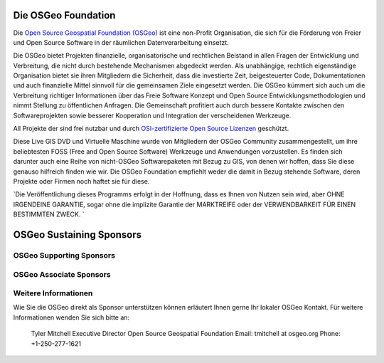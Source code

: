 Die OSGeo Foundation
====================

Die `Open Source Geospatial Foundation (OSGeo) <http://osgeo.org>`_ ist eine non-Profit Organisation, die sich für die Förderung von Freier und Open Source Software in der räumlichen Datenverarbeitung einsetzt. 

Die OSGeo bietet Projekten finanzielle, organisatorische und rechtlichen Beistand in allen Fragen der Entwicklung und Verbreitung, die nicht durch bestehende Mechanismen abgedeckt werden. 
Als unabhängige, rechtlich eigenständige Organisation bietet sie ihren Mitgliedern die Sicherheit, dass die investierte Zeit, beigesteuerter Code, Dokumentationen und auch finanzielle Mittel sinnvoll für die gemeinsamen Ziele eingesetzt werden. 
Die OSGeo kümmert sich auch um die Verbreitung richtiger Informationen über das Freie Software Konzept und Open Source Entwicklungsmethodologien und nimmt Stellung zu öffentlichen Anfragen. 
Die Gemeinschaft profitiert auch durch bessere Kontakte zwischen den Softwareprojekten sowie besserer Kooperation und Integration der verscheidenen Werkzeuge.

All Projekte der sind frei nutzbar und durch `OSI-zertifizierte Open Source Lizenzen <http://www.opensource.org/licenses/>`_ geschützt.

Diese Live GIS DVD und Virtuelle Maschine wurde von Mitgliedern der OSGeo Community zusammengestellt, um ihre beliebtesten FOSS (Free and Open Source Software) Werkzeuge und Anwendungen vorzustellen. 
Es finden sich darunter auch eine Reihe von nicht-OSGeo Softwarepaketen mit Bezug zu GIS, von denen wir hoffen, dass Sie diese genauso hilfreich finden wie wir. 
Die OSGeo Foundation empfiehlt weder die damit in Bezug stehende Software, deren Projekte oder Firmen noch haftet sie für diese. 

`Die Veröffentlichung dieses Programms erfolgt in der Hoffnung, dass es Ihnen von Nutzen sein wird, aber OHNE IRGENDEINE GARANTIE, sogar ohne die implizite Garantie der MARKTREIFE oder der VERWENDBARKEIT FÜR EINEN BESTIMMTEN ZWECK. `

OSGeo Sustaining Sponsors
=========================

.. image:: ../images/logos/autodesk.jpg
  :width: 144
  :height: 38
  :alt: Autodesk
  :target: http://www.osgeo.org/sponsors/autodesk/
  


OSGeo Supporting Sponsors
-------------------------

.. image:: ../images/logos/inpe.gif
  :alt: INPE
  :target: http://www.inpe.br/

.. image:: ../images/logos/ingres.png
  :alt: INGRES
  :target: http://www.ingres.com

.. image:: ../images/logos/osuk.gif
  :alt: Ordnance Survey
  :target: http://www.ordnancesurvey.co.uk



OSGeo Associate Sponsors
------------------------
.. image:: ../images/logos/geocat.png
  :alt: GeoCat
  :align: center
  :target: http://geocat.net/about-geocat

.. image:: ../images/logos/astun.gif
  :alt: Astun Technology
  :align: center
  :target: http://www.isharemaps.com

.. image:: ../images/logos/borealis.jpg
  :alt: BOREALIS
  :align: center
  :target: http://www.boreal-is.com

.. image:: ../images/logos/ign_france.gif
  :alt: IGN
  :align: center
  :target: http://www.ign.fr

.. image:: ../images/logos/pci.jpg
  :alt: PCI Geomatics
  :align: center
  :target: http://www.pcigeomatics.com

.. image:: ../images/logos/c2c_logo.jpg
  :alt: Camptocamp
  :align: center
  :target: http://camptocamp.com

.. image:: ../images/logos/lizardtech_logo_sml.gif
  :alt: LizardTech
  :align: center
  :target: http://www.lizardtech.com

.. image:: ../images/logos/1spatial_sml.jpg
  :alt: 1Spatial
  :align: center
  :target: http://www.1spatial.com

.. image:: ../images/logos/fbslogo_sml.gif
  :alt: First Base Solutions
  :align: center
  :target: http://www.firstbasesolutions.com

.. image:: ../images/logos/metaspatial_sml.gif
  :alt: Metaspatial
  :align: center
  :target: http://www.metaspatial.net/

Weitere Informationen
---------------------

Wie Sie die OSGeo direkt als Sponsor unterstützen können erläutert Ihnen gerne Ihr lokaler OSGeo Kontakt. 
Für weitere Informationen wenden Sie sich bitte an:

   Tyler Mitchell
   Executive Director
   Open Source Geospatial Foundation
   Email: tmitchell at osgeo.org
   Phone: +1-250-277-1621

